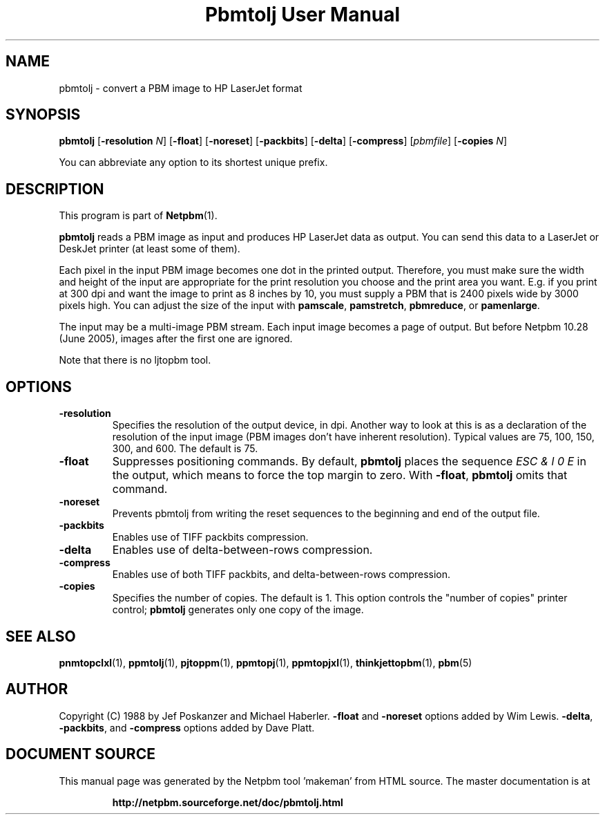 \
.\" This man page was generated by the Netpbm tool 'makeman' from HTML source.
.\" Do not hand-hack it!  If you have bug fixes or improvements, please find
.\" the corresponding HTML page on the Netpbm website, generate a patch
.\" against that, and send it to the Netpbm maintainer.
.TH "Pbmtolj User Manual" 0 "23 April 2005" "netpbm documentation"

.SH NAME
pbmtolj - convert a PBM image to HP LaserJet format

.UN synopsis
.SH SYNOPSIS

\fBpbmtolj\fP
[\fB-resolution\fP \fIN\fP]
[\fB-float\fP]
[\fB-noreset\fP]
[\fB-packbits\fP]
[\fB-delta\fP]
[\fB-compress\fP]
[\fIpbmfile\fP]
[\fB-copies\fP \fIN\fP]
.PP
You can abbreviate any option to its shortest unique prefix.


.UN description
.SH DESCRIPTION
.PP
This program is part of
.BR "Netpbm" (1)\c
\&.
.PP
\fBpbmtolj\fP reads a PBM image as input and produces HP LaserJet
data as output.  You can send this data to a LaserJet or DeskJet printer
(at least some of them).
.PP
Each pixel in the input PBM image becomes one dot in the printed
output.  Therefore, you must make sure the width and height of the
input are appropriate for the print resolution you choose and the
print area you want.  E.g. if you print at 300 dpi and want the image
to print as 8 inches by 10, you must supply a PBM that is 2400
pixels wide by 3000 pixels high.  You can adjust the size of the
input with \fBpamscale\fP, \fBpamstretch\fP, \fBpbmreduce\fP, or
\fBpamenlarge\fP.
.PP
The input may be a multi-image PBM stream.  Each input image
becomes a page of output.  But before Netpbm 10.28 (June 2005), images
after the first one are ignored.
.PP
Note that there is no ljtopbm tool.

.UN options
.SH OPTIONS


.TP
\fB-resolution\fP
Specifies the resolution of the output device, in dpi.  Another
way to look at this is as a declaration of the resolution of the input
image (PBM images don't have inherent resolution).  Typical values are
75, 100, 150, 300, and 600.  The default is 75.

.TP
\fB-float\fP
Suppresses positioning commands.  By default, \fBpbmtolj\fP
places the sequence \fIESC & l 0 E\fP in the output, which means
to force the top margin to zero.  With \fB-float\fP, \fBpbmtolj\fP
omits that command.

.TP
\fB-noreset\fP
Prevents pbmtolj from writing the reset sequences to the beginning
and end of the output file.

.TP
\fB-packbits\fP
Enables use of TIFF packbits compression.

.TP
\fB-delta\fP
Enables use of delta-between-rows compression.

.TP
\fB-compress\fP
Enables use of both TIFF packbits, and delta-between-rows compression.

.TP
\fB-copies\fP
Specifies the number of copies. The default is 1.  This option
controls the "number of copies" printer control;
\fBpbmtolj\fP generates only one copy of the image.



.UN seealso
.SH SEE ALSO
.BR "\fBpnmtopclxl\fP" (1)\c
\&,
.BR "\fBppmtolj\fP" (1)\c
\&,
.BR "\fBpjtoppm\fP" (1)\c
\&,
.BR "\fBppmtopj\fP" (1)\c
\&,
.BR "\fBppmtopjxl\fP" (1)\c
\&,
.BR "\fBthinkjettopbm\fP" (1)\c
\&,
.BR "pbm" (5)\c
\&

.UN author
.SH AUTHOR

Copyright (C) 1988 by Jef Poskanzer and Michael Haberler.
\fB-float\fP and \fB-noreset\fP options added by Wim Lewis.
\fB-delta\fP, \fB-packbits\fP, and \fB-compress\fP options added by
Dave Platt.
.SH DOCUMENT SOURCE
This manual page was generated by the Netpbm tool 'makeman' from HTML
source.  The master documentation is at
.IP
.B http://netpbm.sourceforge.net/doc/pbmtolj.html
.PP